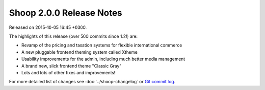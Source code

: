 Shoop 2.0.0 Release Notes
=========================

Released on 2015-10-05 16:45 +0300.

The highlights of this release (over 500 commits since 1.2!) are:

- Revamp of the pricing and taxation systems for flexible international
  commerce
- A new pluggable frontend theming system called Xtheme
- Usability improvements for the admin, including much better media
  management
- A brand new, slick frontend theme "Classic Gray"
- Lots and lots of other fixes and improvements!

For more detailed list of changes see :doc:`../shoop-changelog` or `Git
commit log <https://github.com/shuup/shoop/commits/v2.0.0>`__.
